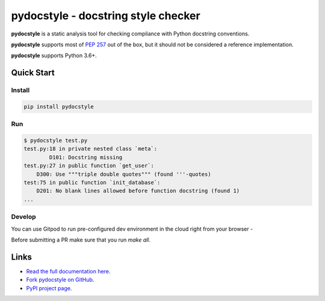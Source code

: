 pydocstyle - docstring style checker
====================================


.. image:: https://github.com/PyCQA/pydocstyle/workflows/Run%20tests/badge.svg
    :target: https://github.com/PyCQA/pydocstyle/actions?query=workflow%3A%22Run+tests%22+branch%3Amaster

.. image:: https://readthedocs.org/projects/pydocstyle/badge/?version=latest
    :target: https://readthedocs.org/projects/pydocstyle/?badge=latest
    :alt: Documentation Status

.. image:: https://img.shields.io/pypi/pyversions/pydocstyle.svg
    :target: https://pypi.org/project/pydocstyle

.. image:: https://pepy.tech/badge/pydocstyle
    :target: https://pepy.tech/project/pydocstyle

.. image:: https://img.shields.io/badge/code%20style-black-000000.svg
    :target: https://github.com/psf/black

.. image:: https://img.shields.io/badge/%20imports-isort-%231674b1?style=flat&labelColor=ef8336
    :target: https://pycqa.github.io/isort/

.. image:: https://img.shields.io/badge/Gitpod-ready--to--code-blue?logo=gitpod
    :target: https://gitpod.io/#https://github.com/PyCQA/pydocstyle
    :alt: Gitpod ready-to-code

**pydocstyle** is a static analysis tool for checking compliance with Python
docstring conventions.

**pydocstyle** supports most of
`PEP 257 <http://www.python.org/dev/peps/pep-0257/>`_ out of the box, but it
should not be considered a reference implementation.

**pydocstyle** supports Python 3.6+.


Quick Start
-----------

Install
^^^^^^^

.. code::

    pip install pydocstyle


Run
^^^

.. code::

    $ pydocstyle test.py
    test.py:18 in private nested class `meta`:
            D101: Docstring missing
    test.py:27 in public function `get_user`:
        D300: Use """triple double quotes""" (found '''-quotes)
    test:75 in public function `init_database`:
        D201: No blank lines allowed before function docstring (found 1)
    ...

Develop
^^^^^^^

You can use Gitpod to run pre-configured dev environment in the cloud right from your browser -

.. image:: https://gitpod.io/button/open-in-gitpod.svg
    :target: https://gitpod.io/#https://github.com/PyCQA/pydocstyle
    :alt: Open in Gitpod
    
Before submitting a PR make sure that you run `make all`.

Links
-----

* `Read the full documentation here <https://pydocstyle.org/en/stable/>`_.

* `Fork pydocstyle on GitHub <https://github.com/PyCQA/pydocstyle>`_.

* `PyPI project page <https://pypi.python.org/pypi/pydocstyle>`_.

